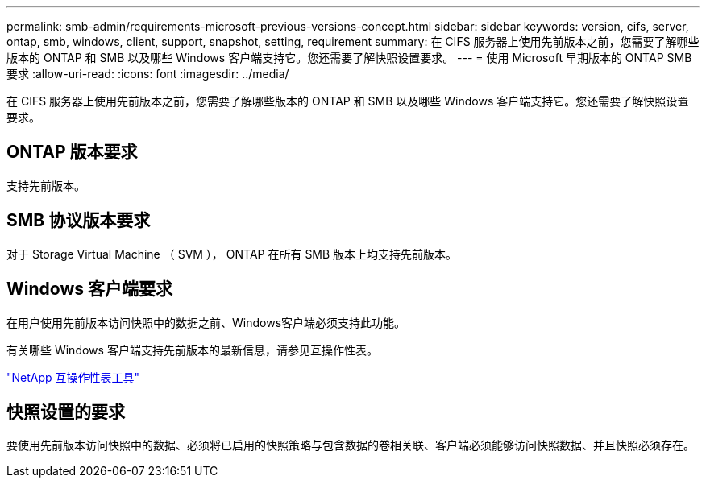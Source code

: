 ---
permalink: smb-admin/requirements-microsoft-previous-versions-concept.html 
sidebar: sidebar 
keywords: version, cifs, server, ontap, smb, windows, client, support, snapshot, setting, requirement 
summary: 在 CIFS 服务器上使用先前版本之前，您需要了解哪些版本的 ONTAP 和 SMB 以及哪些 Windows 客户端支持它。您还需要了解快照设置要求。 
---
= 使用 Microsoft 早期版本的 ONTAP SMB 要求
:allow-uri-read: 
:icons: font
:imagesdir: ../media/


[role="lead"]
在 CIFS 服务器上使用先前版本之前，您需要了解哪些版本的 ONTAP 和 SMB 以及哪些 Windows 客户端支持它。您还需要了解快照设置要求。



== ONTAP 版本要求

支持先前版本。



== SMB 协议版本要求

对于 Storage Virtual Machine （ SVM ）， ONTAP 在所有 SMB 版本上均支持先前版本。



== Windows 客户端要求

在用户使用先前版本访问快照中的数据之前、Windows客户端必须支持此功能。

有关哪些 Windows 客户端支持先前版本的最新信息，请参见互操作性表。

https://mysupport.netapp.com/matrix["NetApp 互操作性表工具"^]



== 快照设置的要求

要使用先前版本访问快照中的数据、必须将已启用的快照策略与包含数据的卷相关联、客户端必须能够访问快照数据、并且快照必须存在。
